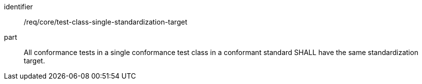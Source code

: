 [[req_test-class-single-standardization-target]]

[requirement]
====
[%metadata]
identifier:: /req/core/test-class-single-standardization-target
part:: All conformance tests in a single conformance test class in a conformant standard SHALL have the same standardization target.
====

